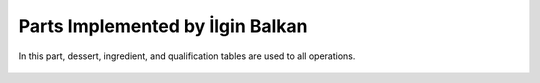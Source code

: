 Parts Implemented by İlgin Balkan
================================
In this part, dessert, ingredient, and qualification tables are used to all operations.

   .. figure:: dessert-menu.jpeg
      :scale: 50 %
      :alt: The recipes of all desserts
      This page is recipes page for desserts.The user can see all dessert recipes on this page.
        
        
   .. figure:: beverage-menu.jpeg
      :scale: 50 %
      :alt: The recipes of all beverages
      This page is recipes page for beverages.The user can see all beverage recipes on this page.
         
         
   .. figure:: food-menu.jpeg
      :scale: 50 %
      :alt: The recipes of all foods
      This page is recipes page for foods.The user can see all food recipes on this page.
        
        
   .. figure:: dessert-recipe.PNG
      :scale: 50 %
      :alt: The recipe page for a recipe
	  This page is an recipes page for desserts, foods and beverages. The user can see all information about this recipe in this page. Also, user can write a comment for this recipe if user sign in before. In this page, the user see the qualification about the recipe on the right of the photo. These informations are country, foodtype, fooddate, who enter this food etc. Also, ingredient table datas at ingredient header on the page. Thus, at the beginning of the ingredient name, there is a red triangle. This triangle show that this ingredient can be allergenic for people.
	    
	    
   .. figure:: login.PNG
	  :scale: 50 %
      :alt: Login Page
	  User can login with this page. After login operation, members' information are carried with sessions.


   .. figure:: forgot-pass.PNG
      :scale: 50 %
      :alt: Forgot Password
      When users forgot their password, they can change their password with this panel. After enter email and username, user's recovery question show on the new page and system expected to take correct answer for this question. If answer correct, user enter the new password on the system.
      
      
   .. figure:: personal-data.jpeg
      :scale: 50 %
      :alt: Personal Info 
      After login the website, the user can manage their personal page.Firstly, when user click on username, they redirect to this page, and they see their recipes that had been added before. They can show and edit their recipes, and also they can change personal informations.In addition, they can delete their account and their recipes,or they can log out easily.
   
   
   .. figure:: personal-data-edit.PNG
      :scale: 50 %
      :alt: Update Assist's page
      In order to edit personal information like birth date or location, userr can use this panel easily.
  
  
   .. figure:: contact.PNG
      :scale: 50 %
      :alt: Contact panel 
      This page was created for contact. If somebody wants to send an message to admins about the recipes or website or other problems, he/she can use this page. After sending message, this message are showing on the admin page.


   .. figure:: comment-panel.PNG
      :scale: 50 %
      :alt: comments panel 
      These are comment panel. User can write comment for recipe and also user can like or dislike to comment with this panel.
 
 
   .. figure:: commentfood.PNG
      :scale: 50 %
      :alt: All comments
      These are comment panel. All comments show in these area for a recipe.

